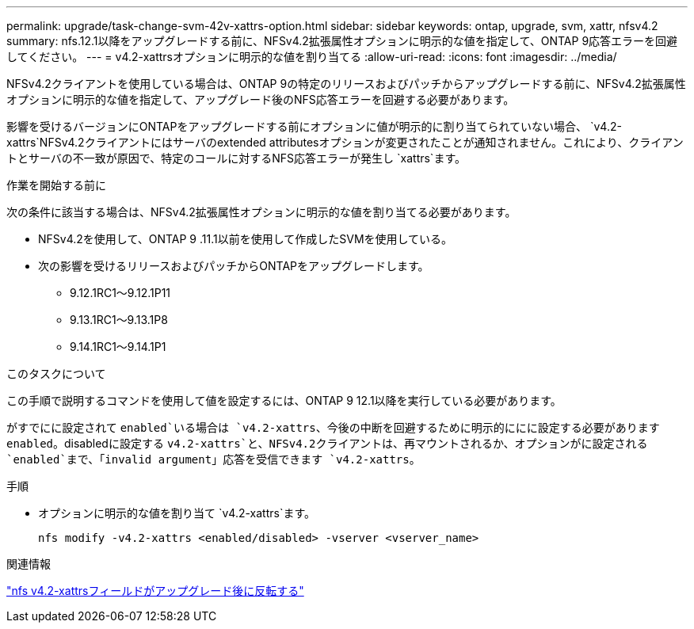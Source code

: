 ---
permalink: upgrade/task-change-svm-42v-xattrs-option.html 
sidebar: sidebar 
keywords: ontap, upgrade, svm, xattr, nfsv4.2 
summary: nfs.12.1以降をアップグレードする前に、NFSv4.2拡張属性オプションに明示的な値を指定して、ONTAP 9応答エラーを回避してください。 
---
= v4.2-xattrsオプションに明示的な値を割り当てる
:allow-uri-read: 
:icons: font
:imagesdir: ../media/


[role="lead"]
NFSv4.2クライアントを使用している場合は、ONTAP 9の特定のリリースおよびパッチからアップグレードする前に、NFSv4.2拡張属性オプションに明示的な値を指定して、アップグレード後のNFS応答エラーを回避する必要があります。

影響を受けるバージョンにONTAPをアップグレードする前にオプションに値が明示的に割り当てられていない場合、 `v4.2-xattrs`NFSv4.2クライアントにはサーバのextended attributesオプションが変更されたことが通知されません。これにより、クライアントとサーバの不一致が原因で、特定のコールに対するNFS応答エラーが発生し `xattrs`ます。

.作業を開始する前に
次の条件に該当する場合は、NFSv4.2拡張属性オプションに明示的な値を割り当てる必要があります。

* NFSv4.2を使用して、ONTAP 9 .11.1以前を使用して作成したSVMを使用している。
* 次の影響を受けるリリースおよびパッチからONTAPをアップグレードします。
+
** 9.12.1RC1～9.12.1P11
** 9.13.1RC1～9.13.1P8
** 9.14.1RC1～9.14.1P1




.このタスクについて
この手順で説明するコマンドを使用して値を設定するには、ONTAP 9 12.1以降を実行している必要があります。

がすでにに設定されて `enabled`いる場合は `v4.2-xattrs`、今後の中断を回避するために明示的ににに設定する必要があります `enabled`。disabledに設定する `v4.2-xattrs`と、NFSv4.2クライアントは、再マウントされるか、オプションがに設定される `enabled`まで、「invalid argument」応答を受信できます `v4.2-xattrs`。

.手順
* オプションに明示的な値を割り当て `v4.2-xattrs`ます。
+
[source, cli]
----
nfs modify -v4.2-xattrs <enabled/disabled> -vserver <vserver_name>
----


.関連情報
https://kb.netapp.com/on-prem/ontap/da/NAS/NAS-Issues/CONTAP-120160["nfs v4.2-xattrsフィールドがアップグレード後に反転する"^]
